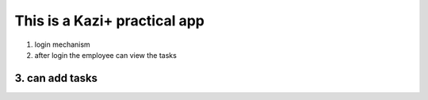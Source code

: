 ###################
This is a Kazi+ practical app
###################
1. login mechanism
2. after login the employee can view the tasks
3. can add tasks
....

